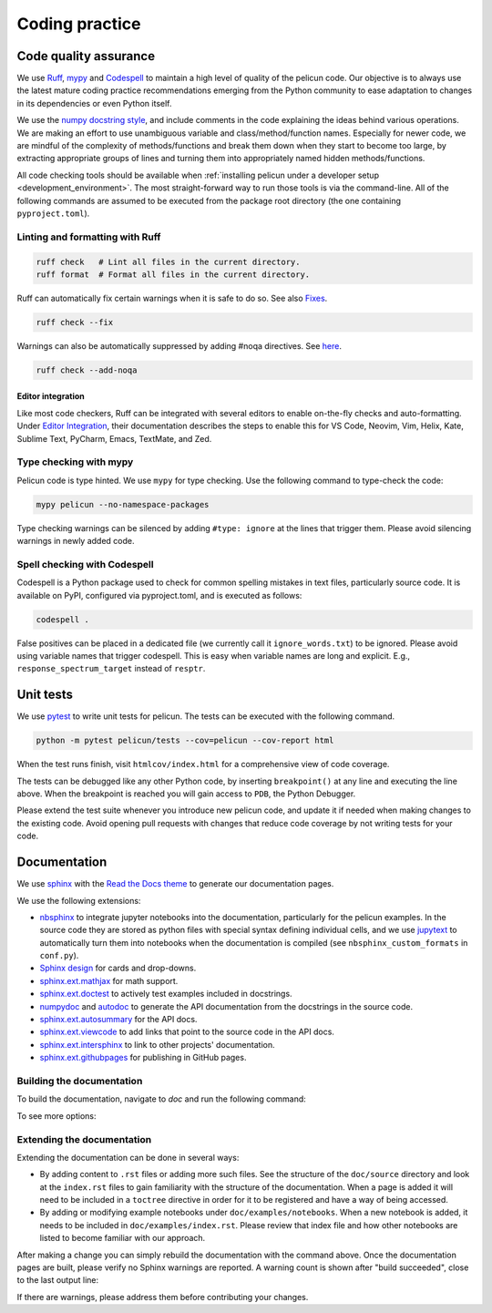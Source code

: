 .. _code_quality:

=================
 Coding practice
=================

Code quality assurance
======================

We use `Ruff <https://docs.astral.sh/ruff/>`_, `mypy <https://mypy-lang.org/>`_ and `Codespell <https://github.com/codespell-project/codespell>`_ to maintain a high level of quality of the pelicun code.
Our objective is to always use the latest mature coding practice recommendations emerging from the Python community to ease adaptation to changes in its dependencies or even Python itself.

We use the `numpy docstring style <https://numpydoc.readthedocs.io/en/latest/format.html>`_, and include comments in the code explaining the ideas behind various operations.
We are making an effort to use unambiguous variable and class/method/function names.
Especially for newer code, we are mindful of the complexity of methods/functions and break them down when they start to become too large, by extracting appropriate groups of lines and turning them into appropriately named hidden methods/functions.

All code checking tools should be available when :ref:`installing pelicun under a developer setup <development_environment>`.
The most straight-forward way to run those tools is via the command-line.
All of the following commands are assumed to be executed from the package root directory (the one containing ``pyproject.toml``).

Linting and formatting with Ruff
--------------------------------

.. code:: bash

   ruff check   # Lint all files in the current directory.
   ruff format  # Format all files in the current directory.

Ruff can automatically fix certain warnings when it is safe to do so. See also `Fixes <https://docs.astral.sh/ruff/linter/#fixes>`_.

.. code::

  ruff check --fix

Warnings can also be automatically suppressed by adding #noqa directives. See `here <https://docs.astral.sh/ruff/linter/#inserting-necessary-suppression-comments>`_.

.. code:: bash

   ruff check --add-noqa

Editor integration
..................

Like most code checkers, Ruff can be integrated with several editors to enable on-the-fly checks and auto-formatting.
Under `Editor Integration <https://docs.astral.sh/ruff/editors/>`_, their documentation describes the steps to enable this for VS Code, Neovim, Vim, Helix, Kate, Sublime Text, PyCharm, Emacs, TextMate, and Zed.

Type checking with mypy
-----------------------

Pelicun code is type hinted.
We use ``mypy`` for type checking.
Use the following command to type-check the code:

.. code:: bash

   mypy pelicun --no-namespace-packages

Type checking warnings can be silenced by adding ``#type: ignore`` at the lines that trigger them.
Please avoid silencing warnings in newly added code.

Spell checking with Codespell
-----------------------------

Codespell is a Python package used to check for common spelling mistakes in text files, particularly source code. It is available on PyPI, configured via pyproject.toml, and is executed as follows:

.. code:: bash

   codespell .

False positives can be placed in a dedicated file (we currently call it ``ignore_words.txt``) to be ignored.
Please avoid using variable names that trigger codespell.
This is easy when variable names are long and explicit.
E.g., ``response_spectrum_target`` instead of ``resptr``.

Unit tests
==========

We use `pytest <https://docs.pytest.org/en/stable/>`_ to write unit tests for pelicun.
The tests can be executed with the following command.

.. code:: bash

   python -m pytest pelicun/tests --cov=pelicun --cov-report html

When the test runs finish, visit ``htmlcov/index.html`` for a comprehensive view of code coverage.

The tests can be debugged like any other Python code, by inserting ``breakpoint()`` at any line and executing the line above.
When the breakpoint is reached you will gain access to ``PDB``, the Python Debugger.

Please extend the test suite whenever you introduce new pelicun code, and update it if needed when making changes to the existing code.
Avoid opening pull requests with changes that reduce code coverage by not writing tests for your code.

Documentation
=============

We use `sphinx <https://www.sphinx-doc.org/en/master/>`_ with the `Read the Docs theme <https://sphinx-rtd-theme.readthedocs.io/en/stable/>`_ to generate our documentation pages.

We use the following extensions:

- `nbsphinx <https://nbsphinx.readthedocs.io/en/0.9.5/>`_ to integrate jupyter notebooks into the documentation, particularly for the pelicun examples.
  In the source code they are stored as python files with special syntax defining individual cells, and we use `jupytext <https://jupytext.readthedocs.io/en/latest/>`_ to automatically turn them into notebooks when the documentation is compiled (see ``nbsphinx_custom_formats`` in ``conf.py``).

- `Sphinx design <https://sphinx-design.readthedocs.io/en/latest/>`_ for cards and drop-downs.

- `sphinx.ext.mathjax <https://www.sphinx-doc.org/en/master/usage/extensions/math.html>`_ for math support.

- `sphinx.ext.doctest <https://www.sphinx-doc.org/en/master/usage/extensions/doctest.html>`_ to actively test examples included in docstrings.

- `numpydoc <https://numpydoc.readthedocs.io/en/latest/>`_ and `autodoc <https://www.sphinx-doc.org/en/master/usage/extensions/autodoc.html>`_ to generate the API documentation from the docstrings in the source code.

- `sphinx.ext.autosummary <https://www.sphinx-doc.org/en/master/usage/extensions/autosummary.html>`_ for the API docs.

- `sphinx.ext.viewcode <https://www.sphinx-doc.org/en/master/usage/extensions/viewcode.html>`_ to add links that point to the source code in the API docs.

- `sphinx.ext.intersphinx <https://www.sphinx-doc.org/en/master/usage/extensions/intersphinx.html>`_ to link to other projects' documentation.

- `sphinx.ext.githubpages <https://www.sphinx-doc.org/en/master/usage/extensions/githubpages.html>`_ for publishing in GitHub pages.


Building the documentation
--------------------------

To build the documentation, navigate to `doc` and run the following command:

.. tab-set::

   .. tab-item:: Linux & Mac

      .. code:: bash

         make html

   .. tab-item:: Windows

      .. code:: bash

         .\make.bat html

To see more options:

.. tab-set::

   .. tab-item:: Linux & Mac

      .. code:: bash

         make

   .. tab-item:: Windows

      .. code:: bash

         .\make.bat


Extending the documentation
---------------------------

Extending the documentation can be done in several ways:

- By adding content to ``.rst`` files or adding more such files.
  See the structure of the ``doc/source`` directory and look at the ``index.rst`` files to gain familiarity with the structure of the documentation.
  When a page is added it will need to be included in a ``toctree`` directive in order for it to be registered and have a way of being accessed.
- By adding or modifying example notebooks under ``doc/examples/notebooks``.
  When a new notebook is added, it needs to be included in ``doc/examples/index.rst``.
  Please review that index file and how other notebooks are listed to become familiar with our approach.

After making a change you can simply rebuild the documentation with the command above.
Once the documentation pages are built, please verify no Sphinx warnings are reported.
A warning count is shown after "build succeeded", close to the last output line:

.. code-block:: none
  :emphasize-lines: 3

  [...]
  dumping object inventory... done
  build succeeded, 1 warning.

  The HTML pages are in build/html.

If there are warnings, please address them before contributing your changes.
